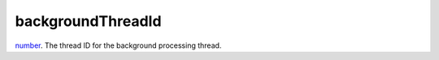 backgroundThreadId
====================================================================================================

`number`_. The thread ID for the background processing thread.

.. _`number`: ../../../lua/type/number.html
